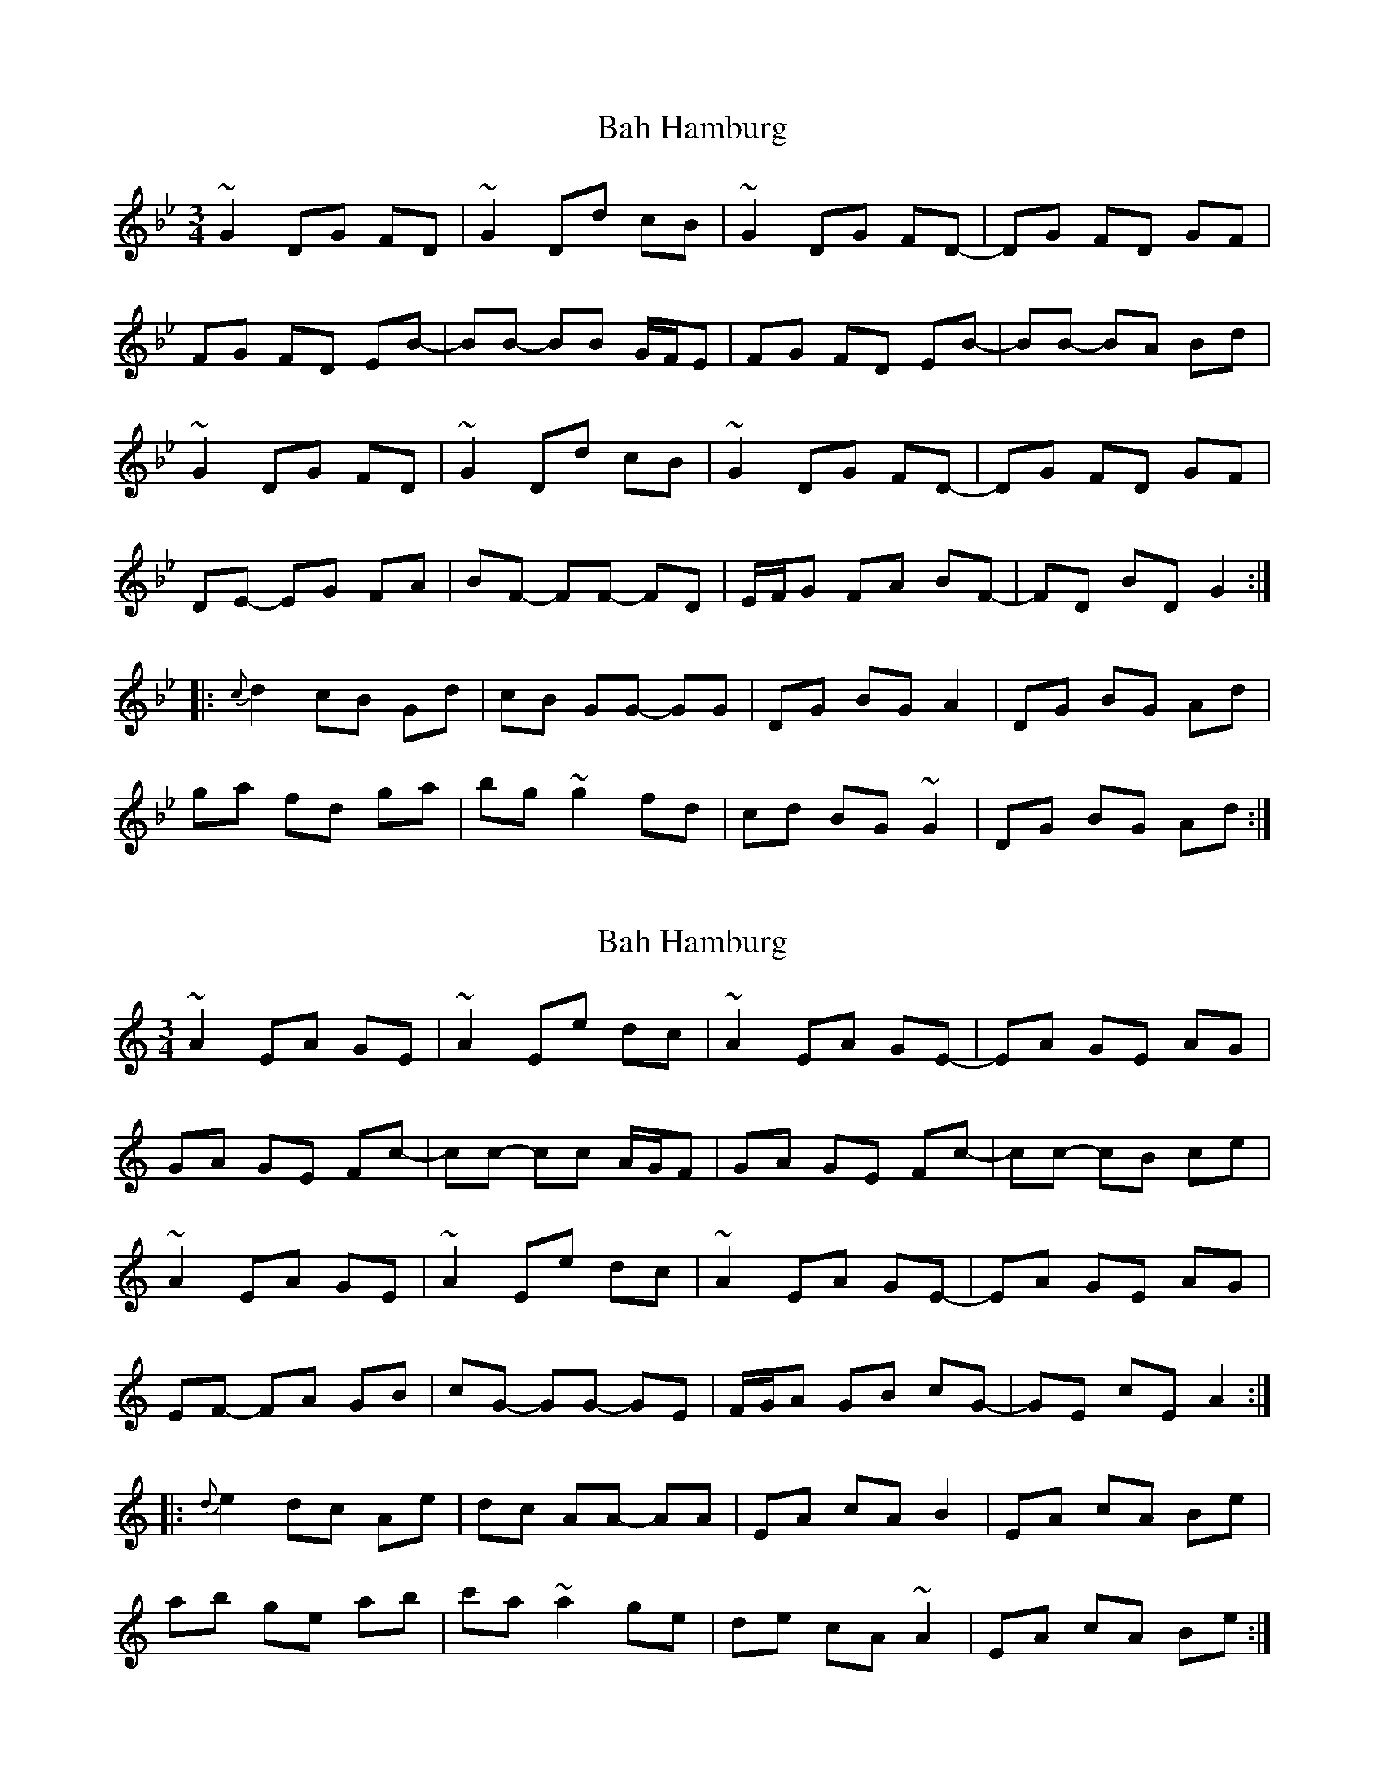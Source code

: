 X: 1
T: Bah Hamburg
Z: jdicarlo
S: https://thesession.org/tunes/9605#setting9605
R: waltz
M: 3/4
L: 1/8
K: Gmin
~G2 DG FD | ~G2 Dd cB | ~G2 DG FD- | DG FD GF |
FG FD EB- | BB- BB G/F/E | FG FD EB- | BB- BA Bd |
~G2 DG FD | ~G2 Dd cB | ~G2 DG FD- | DG FD GF |
DE- EG FA | BF- FF- FD | E/F/G FA BF- | FD BD G2 :|
|: {c}d2 cB Gd | cB GG- GG | DG BG A2 | DG BG Ad |
ga fd ga | bg ~g2 fd | cd BG ~G2 | DG BG Ad :|
X: 2
T: Bah Hamburg
Z: jdicarlo
S: https://thesession.org/tunes/9605#setting20064
R: waltz
M: 3/4
L: 1/8
K: Amin
~A2 EA GE | ~A2 Ee dc | ~A2 EA GE- | EA GE AG |
GA GE Fc- | cc- cc A/G/F | GA GE Fc- | cc- cB ce |
~A2 EA GE | ~A2 Ee dc | ~A2 EA GE- | EA GE AG |
EF- FA GB | cG- GG- GE | F/G/A GB cG- | GE cE A2 :|
|: {d}e2 dc Ae | dc AA- AA | EA cA B2 | EA cA Be |
ab ge ab | c'a ~a2 ge | de cA ~A2 | EA cA Be :|
X: 3
T: Bah Hamburg
Z: swisspiper
S: https://thesession.org/tunes/9605#setting20065
R: waltz
M: 3/4
L: 1/8
K: Bmin
~B2 FB AF | ~B2 Ff ed | ~B2 FB AF- | FB AF BA |AB AF Gd- | dd- dd B/A/G | AB AF Gd- | dd- dc df |~B2 FB AF | ~B2 Ff ed | ~B2 FB AF- | FB AF BA |FG- GB Ac | dA- AA- AF | G/A/B Ac dA- | AF dF B2 :||: {e}f2 ed Bf | ed BB- BB | FB dB c2 | FB dB cf |bc' af bc' | d'b ~b2 af | ef dB ~B2 | FB dB cf :|
